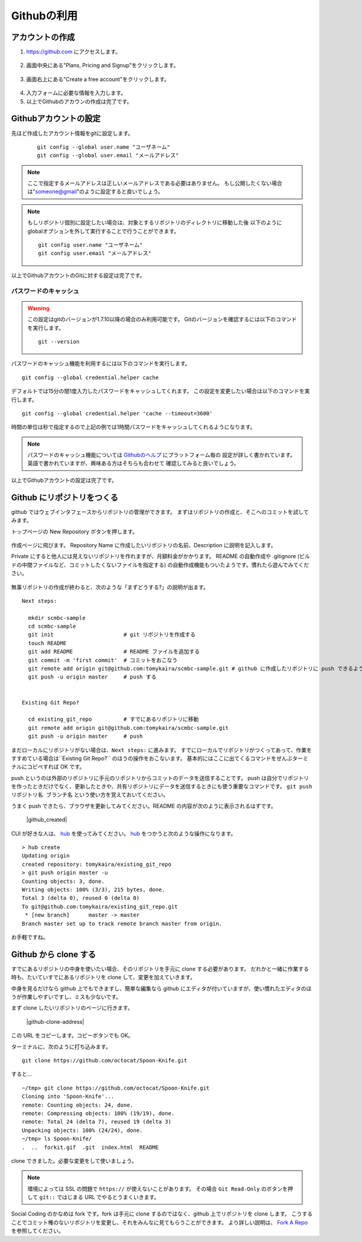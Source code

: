 ============
Githubの利用
============

アカウントの作成
================

1. https://github.com にアクセスします。

  |github-001|

2. 画面中央にある"Plans, Pricing and Signup"をクリックします。

  |github-002|

3. 画面右上にある"Create a free account"をクリックします。

  |github-003|

4. 入力フォームに必要な情報を入力します。

5. 以上でGithubのアカウンの作成は完了です。

.. |github-001| image:: img/github/001.png
.. |github-002| image:: img/github/002.png
.. |github-003| image:: img/github/003.png

Githubアカウントの設定
======================

先ほど作成したアカウント情報をgitに設定します。

  ::

    git config --global user.name "ユーザネーム"
    git config --global user.email "メールアドレス"

.. note::

  ここで指定するメールアドレスは正しいメールアドレスである必要はありません。
  もし公開したくない場合は"someone@gmail"のように設定すると良いでしょう。

.. note::

  もしリポジトリ個別に設定したい場合は、対象とするリポジトリのディレクトリに移動した後
  以下のようにglobalオプションを外して実行することで行うことができます。

  ::

    git config user.name "ユーザネーム"
    git config user.email "メールアドレス"

以上でGithubアカウントのGitに対する設定は完了です。

パスワードのキャッシュ
----------------------

.. warning::

  この設定はgitのバージョンが1.7.10以降の場合のみ利用可能です。
  Gitのバージョンを確認するには以下のコマンドを実行します。

  ::

    git --version

パスワードのキャッシュ機能を利用するには以下のコマンドを実行します。

::

  git config --global credential.helper cache

デフォルトでは15分の間1度入力したパスワードをキャッシュしてくれます。
この設定を変更したい場合は以下のコマンドを実行します。

::

  git config --global credential.helper 'cache --timeout=3600'

時間の単位は秒で指定するので上記の例では1時間パスワードをキャッシュしてくれるようになります。

.. note::

  パスワードのキャッシュ機能については Githubのヘルプ_ にプラットフォーム毎の
  設定が詳しく書かれています。英語で書かれていますが、興味ある方はそちらも合わせて
  確認してみると良いでしょう。

以上でGithubアカウントの設定は完了です。

.. _Githubのヘルプ: https://help.github.com/articles/set-up-git

Github にリポジトリをつくる
==========================

github ではウェブインタフェースからリポジトリの管理ができます。
まずはリポジトリの作成と、そこへのコミットを試してみます。

トップページの New Repository ボタンを押します。

  |github-newrepo|

作成ページに飛びます。
Repository Name に作成したいリポジトリの名前、Description に説明を記入します。

Private にすると他人には見えないリポジトリを作れますが、月額料金がかかります。
README の自動作成や .gitignore (ビルドの中間ファイルなど、コミットしたくないファイルを指定する)
の自動作成機能もついたようです。慣れたら遊んでみてください。

  |github-create|

無事リポジトリの作成が終わると、次のような「まずどうする?」の説明が出ます。

::

  Next steps:

    mkdir scmbc-sample
    cd scmbc-sample
    git init                      # git リポジトリを作成する
    touch README
    git add README                # README ファイルを追加する
    git commit -m 'first commit'  # コミットをおこなう
    git remote add origin git@github.com:tomykaira/scmbc-sample.git # github に作成したリポジトリに push できるように設定
    git push -u origin master     # push する


  Existing Git Repo?
  
    cd existing_git_repo          # すでにあるリポジトリに移動
    git remote add origin git@github.com:tomykaira/scmbc-sample.git
    git push -u origin master     # push

まだローカルにリポジトリがない場合は、``Next steps:`` に進みます。
すでにローカルでリポジトリがつくってあって、作業をすすめている場合は``Existing Git Repo?`` のほうの操作をおこないます。
基本的にはここに出てくるコマンドをぜんぶターミナルにコピペすれば OK です。

push というのは外部のリポジトリに手元のリポジトリからコミットのデータを送信することです。
push は自分でリポジトリを作ったときだけでなく、更新したときや、共有リポジトリにデータを送信するときにも使う重要なコマンドです。 ``git push リポジトリ名 ブランチ名`` という使い方を覚えておいてください。

うまく push できたら、ブラウザを更新してみてください。README の内容が次のように表示されるはずです。

  |github_created|

CUI が好きな人は、 hub_ を使ってみてください。
hub_ をつかうと次のような操作になります。

::

  > hub create
  Updating origin
  created repository: tomykaira/existing_git_repo
  > git push origin master -u
  Counting objects: 3, done.
  Writing objects: 100% (3/3), 215 bytes, done.
  Total 3 (delta 0), reused 0 (delta 0)
  To git@github.com:tomykaira/existing_git_repo.git
   * [new branch]      master -> master
  Branch master set up to track remote branch master from origin.

お手軽ですね。

.. |github-newrepo| image:: img/github/004-newrepo.png
.. |github-create| image:: img/github/005-create-page.png
.. |github-created| image:: img/github/006-created.png
.. _hub: https://github.com/defunkt/hub

Github から clone する
======================

すでにあるリポジトリの中身を使いたい場合、そのリポジトリを手元に clone する必要があります。
だれかと一緒に作業する時も、たいていすでにあるリポジトリを clone して、変更を加えていきます。

中身を見るだけなら github 上でもできますし、簡単な編集なら github にエディタが付いていますが、使い慣れたエディタのほうが作業しやすいですし、ミスも少ないです。

まず clone したいリポジトリのページに行きます。

  |github-clone-address|

この URL をコピーします。コピーボタンでも OK。

ターミナルに、次のように打ち込みます。

::

  git clone https://github.com/octocat/Spoon-Knife.git

すると…

::

  ~/tmp> git clone https://github.com/octocat/Spoon-Knife.git
  Cloning into 'Spoon-Knife'...
  remote: Counting objects: 24, done.
  remote: Compressing objects: 100% (19/19), done.
  remote: Total 24 (delta 7), reused 19 (delta 3)
  Unpacking objects: 100% (24/24), done.
  ~/tmp> ls Spoon-Knife/
  .  ..  forkit.gif  .git  index.html  README

clone できました。必要な変更をして使いましょう。

.. note::

  環境によっては SSL の問題で ``https://`` が使えないことがあります。
  その場合 ``Git Read-Only`` のボタンを押して ``git::`` ではじまる URL でやるとうまくいきます。

Social Coding のかなめは fork です。fork は手元に clone するのではなく、github 上でリポジトリを clone します。
こうすることでコミット権のないリポジトリを変更し、それをみんなに見てもらうことができます。
より詳しい説明は、 `Fork A Repo`_ を参照してください。

.. |github-crone-address| image:: img/github/007-clone-address.png
.. _Fork a repo: https://help.github.com/articles/fork-a-repo
